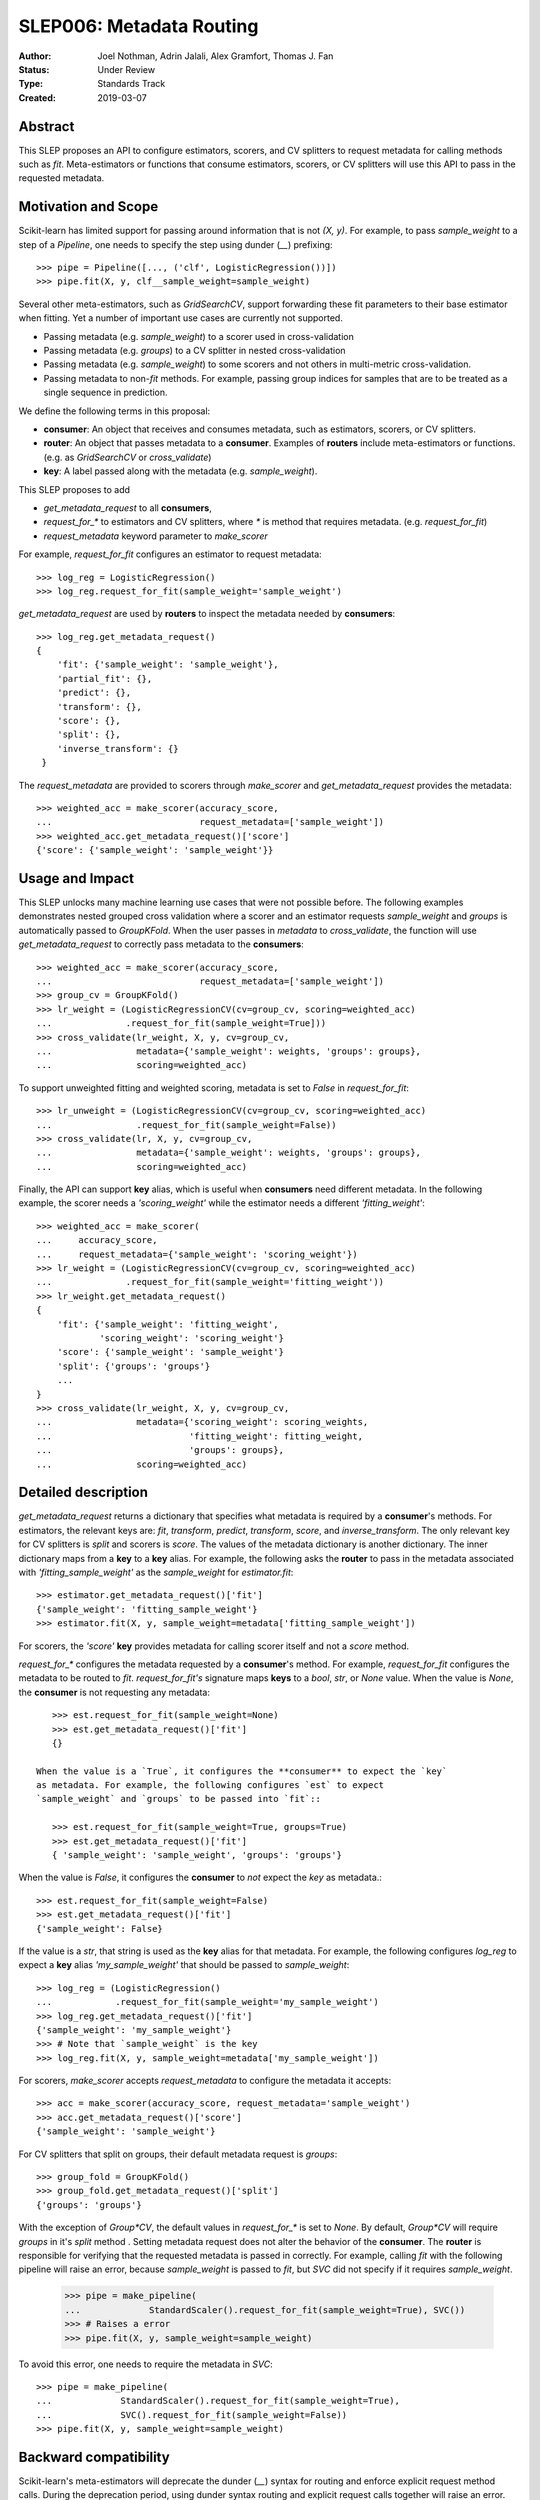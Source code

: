.. _slep_006:

=========================
SLEP006: Metadata Routing
=========================

:Author: Joel Nothman, Adrin Jalali, Alex Gramfort, Thomas J. Fan
:Status: Under Review
:Type: Standards Track
:Created: 2019-03-07

Abstract
--------

This SLEP proposes an API to configure estimators, scorers, and CV splitters to
request metadata for calling methods such as `fit`. Meta-estimators or
functions that consume estimators, scorers, or CV splitters will use this API
to pass in the requested metadata.

Motivation and Scope
--------------------

Scikit-learn has limited support for passing around information that is not
`(X, y)`. For example, to pass `sample_weight` to a step of a `Pipeline`, one
needs to specify the step using dunder (`__`)  prefixing::

    >>> pipe = Pipeline([..., ('clf', LogisticRegression())])
    >>> pipe.fit(X, y, clf__sample_weight=sample_weight)

Several other meta-estimators, such as `GridSearchCV`, support forwarding these
fit parameters to their base estimator when fitting. Yet a number of important
use cases are currently not supported.

* Passing metadata (e.g. `sample_weight`) to a scorer used in cross-validation
* Passing metadata (e.g. `groups`) to a CV splitter in nested cross-validation
* Passing metadata (e.g. `sample_weight`) to some scorers and not others in
  multi-metric cross-validation.
* Passing metadata to non-`fit` methods. For example, passing group indices
  for samples that are to be treated as a single sequence in prediction.

We define the following terms in this proposal:

* **consumer**: An object that receives and consumes metadata, such as
  estimators, scorers, or CV splitters.

* **router**: An object that passes metadata to a **consumer**. Examples of
  **routers** include meta-estimators or functions. (e.g. as `GridSearchCV` or
  `cross_validate`)

* **key**: A label passed along with the metadata (e.g. `sample_weight`).

This SLEP proposes to add

* `get_metadata_request` to all **consumers**,
* `request_for_*` to estimators and CV splitters, where `*` is method that
  requires metadata. (e.g. `request_for_fit`)
* `request_metadata` keyword parameter to `make_scorer`

For example, `request_for_fit` configures an estimator to request metadata::

    >>> log_reg = LogisticRegression()
    >>> log_reg.request_for_fit(sample_weight='sample_weight')

`get_metadata_request` are used by **routers** to inspect the metadata needed
by  **consumers**::

    >>> log_reg.get_metadata_request()
    {
        'fit': {'sample_weight': 'sample_weight'},
        'partial_fit': {},
        'predict': {},
        'transform': {},
        'score': {},
        'split': {},
        'inverse_transform': {}
     }

The `request_metadata` are provided to scorers through `make_scorer` and
`get_metadata_request` provides the metadata::

    >>> weighted_acc = make_scorer(accuracy_score,
    ...                            request_metadata=['sample_weight'])
    >>> weighted_acc.get_metadata_request()['score']
    {'score': {'sample_weight': 'sample_weight'}}

Usage and Impact
----------------

This SLEP unlocks many machine learning use cases that were not possible
before. The following examples demonstrates nested grouped cross validation
where a scorer and an estimator requests `sample_weight` and `groups` is
automatically passed to `GroupKFold`. When the user passes in `metadata` to
`cross_validate`, the function will use `get_metadata_request` to correctly
pass metadata to the **consumers**::

    >>> weighted_acc = make_scorer(accuracy_score,
    ...                            request_metadata=['sample_weight'])
    >>> group_cv = GroupKFold()
    >>> lr_weight = (LogisticRegressionCV(cv=group_cv, scoring=weighted_acc)
    ...              .request_for_fit(sample_weight=True]))
    >>> cross_validate(lr_weight, X, y, cv=group_cv,
    ...                metadata={'sample_weight': weights, 'groups': groups},
    ...                scoring=weighted_acc)

To support unweighted fitting and weighted scoring, metadata is set to `False`
in `request_for_fit`::

    >>> lr_unweight = (LogisticRegressionCV(cv=group_cv, scoring=weighted_acc)
    ...                .request_for_fit(sample_weight=False))
    >>> cross_validate(lr, X, y, cv=group_cv,
    ...                metadata={'sample_weight': weights, 'groups': groups},
    ...                scoring=weighted_acc)

Finally, the API can support **key** alias, which is useful when **consumers**
need different metadata. In the following example, the scorer needs a
`'scoring_weight'` while the estimator needs a different `'fitting_weight'`::

    >>> weighted_acc = make_scorer(
    ...     accuracy_score,
    ...     request_metadata={'sample_weight': 'scoring_weight'})
    >>> lr_weight = (LogisticRegressionCV(cv=group_cv, scoring=weighted_acc)
    ...              .request_for_fit(sample_weight='fitting_weight'))
    >>> lr_weight.get_metadata_request()
    {
        'fit': {'sample_weight': 'fitting_weight',
                'scoring_weight': 'scoring_weight'}
        'score': {'sample_weight': 'sample_weight'}
        'split': {'groups': 'groups'}
        ...
    }
    >>> cross_validate(lr_weight, X, y, cv=group_cv,
    ...                metadata={'scoring_weight': scoring_weights,
    ...                          'fitting_weight': fitting_weight,
    ...                          'groups': groups},
    ...                scoring=weighted_acc)

Detailed description
--------------------

`get_metadata_request` returns a dictionary that specifies what metadata is
required by a **consumer**'s methods. For estimators, the relevant keys are:
`fit`, `transform`, `predict`, `transform`, `score`, and `inverse_transform`.
The only relevant key for CV splitters is `split` and scorers is `score`. The
values of the metadata dictionary is another dictionary. The inner dictionary
maps from a **key** to a **key** alias. For example, the following asks the
**router** to pass in the metadata associated with `'fitting_sample_weight'` as
the `sample_weight` for `estimator.fit`::

    >>> estimator.get_metadata_request()['fit']
    {'sample_weight': 'fitting_sample_weight'}
    >>> estimator.fit(X, y, sample_weight=metadata['fitting_sample_weight'])

For scorers, the `'score'` **key** provides metadata for calling scorer itself
and not a `score` method.

`request_for_*` configures the metadata requested by a **consumer**'s method. For
example, `request_for_fit` configures the metadata to be routed to `fit`.
`request_for_fit's` signature maps **keys** to a `bool`, `str`, or `None` value.
When the value is `None`, the **consumer** is not requesting any metadata::

    >>> est.request_for_fit(sample_weight=None)
    >>> est.get_metadata_request()['fit']
    {}

 When the value is a `True`, it configures the **consumer** to expect the `key`
 as metadata. For example, the following configures `est` to expect
 `sample_weight` and `groups` to be passed into `fit`::

    >>> est.request_for_fit(sample_weight=True, groups=True)
    >>> est.get_metadata_request()['fit']
    { 'sample_weight': 'sample_weight', 'groups': 'groups'}

When the value is `False`, it configures the **consumer** to *not* expect the
`key` as metadata.::

    >>> est.request_for_fit(sample_weight=False)
    >>> est.get_metadata_request()['fit']
    {'sample_weight': False}

If the value is a `str`, that string is used as the **key** alias for that
metadata. For example, the following configures `log_reg` to
expect a **key** alias `'my_sample_weight'` that should be passed to
`sample_weight`::

    >>> log_reg = (LogisticRegression()
    ...            .request_for_fit(sample_weight='my_sample_weight')
    >>> log_reg.get_metadata_request()['fit']
    {'sample_weight': 'my_sample_weight'}
    >>> # Note that `sample_weight` is the key
    >>> log_reg.fit(X, y, sample_weight=metadata['my_sample_weight'])

For scorers, `make_scorer` accepts `request_metadata` to configure the
metadata it accepts::

    >>> acc = make_scorer(accuracy_score, request_metadata='sample_weight')
    >>> acc.get_metadata_request()['score']
    {'sample_weight': 'sample_weight'}

For CV splitters that split on groups, their default metadata request
is `groups`::

    >>> group_fold = GroupKFold()
    >>> group_fold.get_metadata_request()['split']
    {'groups': 'groups'}

With the exception of `Group*CV`, the default values in `request_for_*` is set
to `None`. By default, `Group*CV` will require `groups` in it's `split` method
. Setting metadata request does not alter the behavior of the **consumer**. The
**router** is responsible for verifying that the requested metadata is passed
in correctly. For example, calling `fit` with the following pipeline will raise
an error, because `sample_weight` is passed to `fit`, but `SVC` did not specify
if it requires `sample_weight`.

    >>> pipe = make_pipeline(
    ...             StandardScaler().request_for_fit(sample_weight=True), SVC())
    >>> # Raises a error
    >>> pipe.fit(X, y, sample_weight=sample_weight)

To avoid this error, one needs to require the metadata in `SVC`::

    >>> pipe = make_pipeline(
    ...             StandardScaler().request_for_fit(sample_weight=True),
    ...             SVC().request_for_fit(sample_weight=False))
    >>> pipe.fit(X, y, sample_weight=sample_weight)

Backward compatibility
----------------------

Scikit-learn's meta-estimators will deprecate the dunder (`__`) syntax for
routing and enforce explicit request method calls. During the deprecation
period, using dunder syntax routing and explicit request calls together will
raise an error.

During the deprecation period, meta-estimators such as `GridSearchCV` will
route `fit_params` to the inner estimators' `fit` by default, but
a deprecation warning is raised::

    >>> # Deprecation warning, stating that the provided metadata is not
    >>> # requested
    >>> GridSearchCV(LogisticRegression(), ...).fit(X, y, sample_weight=sw)

To avoid the warning, one would need to specify the request in
`LogisticRegressionCV`::

    >>> grid = GridSearchCV(LogisticRegression().request_for_fit(fit=True), ...)
    >>> grid.fit(X, y, sample_weight=sw)

Meta-estimators such as `GridSearchCV` will check that the metadata requested
and will error when metadata is passed in and the inner estimator is
not configured to request it::

    >>> grid = GridSearchCV(
    ...     LogisticRegression(), ...,
    ...     scoring=make_scorer(accuracy_score,
    ...                         request_metadata=['sample_weight'])
    ... )
    >>> # Raise that LR could accept `sample_weight`, but has
    >>> # not been specified by the user
    >> grid.fit(X, y, sample_weight=sw)

Third-party estimators will need to adopt this SLEP in order to support
metadata routing, while the dunder syntax is deprecated. Third-party
estimators that contain **consumers** will need to define
**get_metadata_request** that exposes the metadata of its **consumers**.
Their methods will need to be updated to correctly route data to the
**consumers**. Our implementation will provide utilities to help developers
adopt this SLEP.

Implementation
--------------

This SLEP has a draft implementation at :pr:`16079` by user:`adrinjalali`. The
implementation provides utilities that is used by scikit-learn and available to
third-party estimators for adopting this SLEP.

Alternatives
------------

Over the years, there has been many proposed alternatives before we landed
on this SLEP:

* :pr:`4696` A first implementation by :user:`amueller`
* `Discussion towards SLEP004
  <https://github.com/scikit-learn/enhancement_proposals/pull/6>`__ initiated
  by :user:`tguillemot`.
* :pr:`9566` Another implementation (solution 3 from this SLEP)
  by :user:`jnothman`
* This SLEP has emerged from many alternatives that is seen at
  :ref:`slep_006_other`.

Discussion & Related work
-------------------------

This SLEP was drafted based on the discussions of potential solutions
at the February 2019 development sprint in Paris. The overarching issue is
fond at "Consistent API for attaching properties to samples" at :issue:`4497`.

Related issues and discussions include: :issue:`1574`, :issue:`2630`,
:issue:`3524`, :issue:`4632`, :issue:`4652`, :issue:`4660`, :issue:`4696`,
:issue:`6322`, :issue:`7112`, :issue:`7646`, :issue:`7723`, :issue:`8127`,
:issue:`8158`, :issue:`8710`, :issue:`8950`, :issue:`11429`, :issue:`12052`,
:issue:`15282`, :issue:`15370`, :issue:`15425`, :issue:`18028`.

One benefit of the explicitness in this proposal is that even if it makes use
of `**kwarg` arguments, it does not preclude keywords arguments serving other
purposes.  In addition to requesting sample metadata, a future proposal could
allow estimators to request feature metadata or other keys.

References and Footnotes
------------------------

.. [1] Each SLEP must either be explicitly labeled as placed in the public
   domain (see this SLEP as an example) or licensed under the `Open
   Publication License`_.
.. _Open Publication License: https://www.opencontent.org/openpub/


Copyright
---------

This document has been placed in the public domain. [1]_
